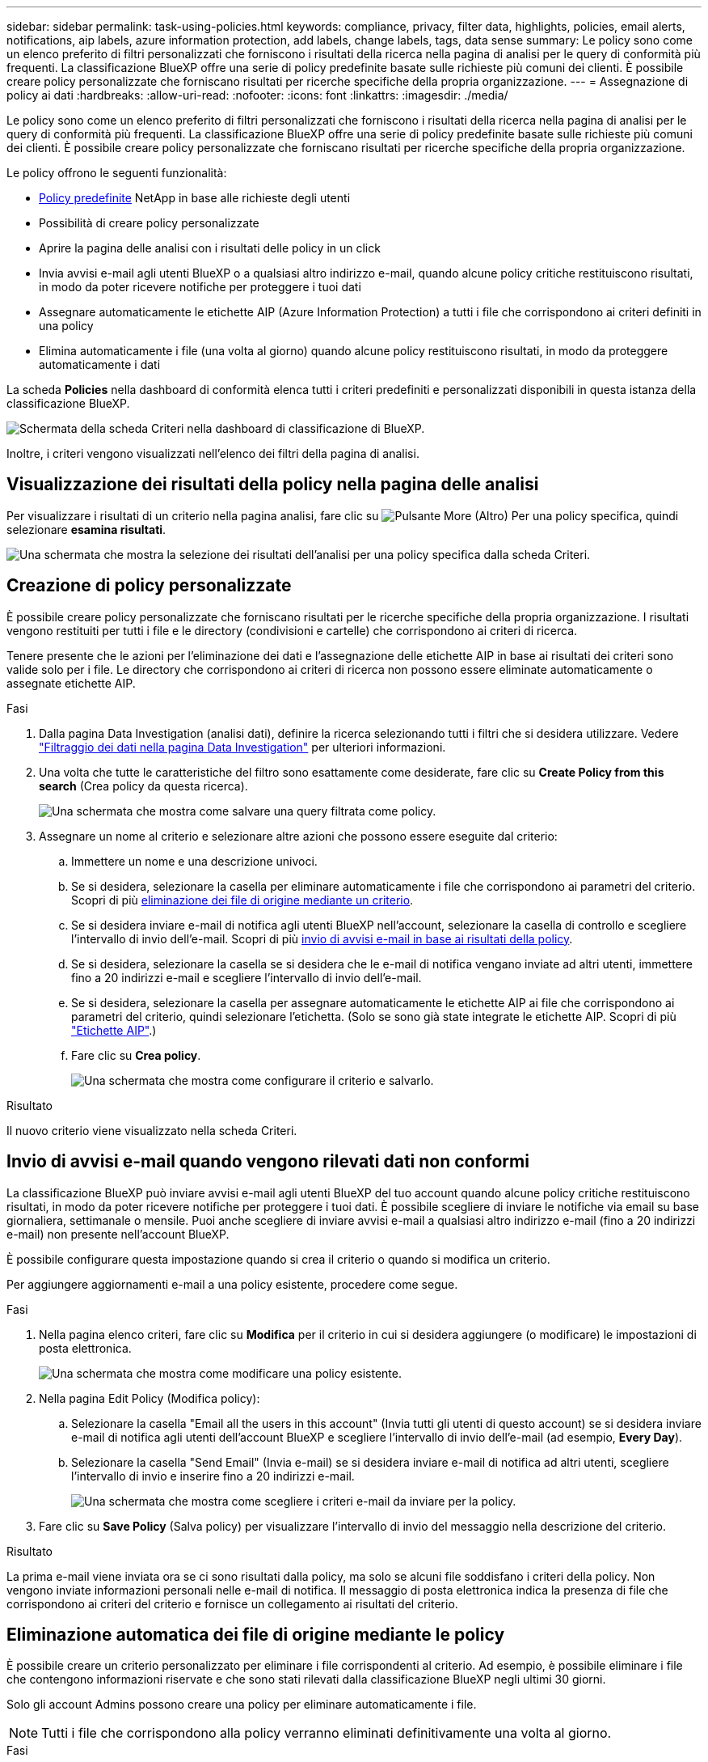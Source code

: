 ---
sidebar: sidebar 
permalink: task-using-policies.html 
keywords: compliance, privacy, filter data, highlights, policies, email alerts, notifications, aip labels, azure information protection, add labels, change labels, tags, data sense 
summary: Le policy sono come un elenco preferito di filtri personalizzati che forniscono i risultati della ricerca nella pagina di analisi per le query di conformità più frequenti. La classificazione BlueXP offre una serie di policy predefinite basate sulle richieste più comuni dei clienti. È possibile creare policy personalizzate che forniscano risultati per ricerche specifiche della propria organizzazione. 
---
= Assegnazione di policy ai dati
:hardbreaks:
:allow-uri-read: 
:nofooter: 
:icons: font
:linkattrs: 
:imagesdir: ./media/


[role="lead"]
Le policy sono come un elenco preferito di filtri personalizzati che forniscono i risultati della ricerca nella pagina di analisi per le query di conformità più frequenti. La classificazione BlueXP offre una serie di policy predefinite basate sulle richieste più comuni dei clienti. È possibile creare policy personalizzate che forniscano risultati per ricerche specifiche della propria organizzazione.

Le policy offrono le seguenti funzionalità:

* <<Elenco dei criteri predefiniti,Policy predefinite>> NetApp in base alle richieste degli utenti
* Possibilità di creare policy personalizzate
* Aprire la pagina delle analisi con i risultati delle policy in un click
* Invia avvisi e-mail agli utenti BlueXP o a qualsiasi altro indirizzo e-mail, quando alcune policy critiche restituiscono risultati, in modo da poter ricevere notifiche per proteggere i tuoi dati
* Assegnare automaticamente le etichette AIP (Azure Information Protection) a tutti i file che corrispondono ai criteri definiti in una policy
* Elimina automaticamente i file (una volta al giorno) quando alcune policy restituiscono risultati, in modo da proteggere automaticamente i dati


La scheda *Policies* nella dashboard di conformità elenca tutti i criteri predefiniti e personalizzati disponibili in questa istanza della classificazione BlueXP.

image:screenshot_compliance_highlights_tab.png["Schermata della scheda Criteri nella dashboard di classificazione di BlueXP."]

Inoltre, i criteri vengono visualizzati nell'elenco dei filtri della pagina di analisi.



== Visualizzazione dei risultati della policy nella pagina delle analisi

Per visualizzare i risultati di un criterio nella pagina analisi, fare clic su image:screenshot_gallery_options.gif["Pulsante More (Altro)"] Per una policy specifica, quindi selezionare *esamina risultati*.

image:screenshot_compliance_highlights_investigate.png["Una schermata che mostra la selezione dei risultati dell'analisi per una policy specifica dalla scheda Criteri."]



== Creazione di policy personalizzate

È possibile creare policy personalizzate che forniscano risultati per le ricerche specifiche della propria organizzazione. I risultati vengono restituiti per tutti i file e le directory (condivisioni e cartelle) che corrispondono ai criteri di ricerca.

Tenere presente che le azioni per l'eliminazione dei dati e l'assegnazione delle etichette AIP in base ai risultati dei criteri sono valide solo per i file. Le directory che corrispondono ai criteri di ricerca non possono essere eliminate automaticamente o assegnate etichette AIP.

.Fasi
. Dalla pagina Data Investigation (analisi dati), definire la ricerca selezionando tutti i filtri che si desidera utilizzare. Vedere link:task-investigate-data.html["Filtraggio dei dati nella pagina Data Investigation"^] per ulteriori informazioni.
. Una volta che tutte le caratteristiche del filtro sono esattamente come desiderate, fare clic su *Create Policy from this search* (Crea policy da questa ricerca).
+
image:screenshot_compliance_save_as_highlight.png["Una schermata che mostra come salvare una query filtrata come policy."]

. Assegnare un nome al criterio e selezionare altre azioni che possono essere eseguite dal criterio:
+
.. Immettere un nome e una descrizione univoci.
.. Se si desidera, selezionare la casella per eliminare automaticamente i file che corrispondono ai parametri del criterio. Scopri di più <<Eliminazione automatica dei file di origine mediante le policy,eliminazione dei file di origine mediante un criterio>>.
.. Se si desidera inviare e-mail di notifica agli utenti BlueXP nell'account, selezionare la casella di controllo e scegliere l'intervallo di invio dell'e-mail. Scopri di più <<Invio di avvisi e-mail quando vengono rilevati dati non conformi,invio di avvisi e-mail in base ai risultati della policy>>.
.. Se si desidera, selezionare la casella se si desidera che le e-mail di notifica vengano inviate ad altri utenti, immettere fino a 20 indirizzi e-mail e scegliere l'intervallo di invio dell'e-mail.
.. Se si desidera, selezionare la casella per assegnare automaticamente le etichette AIP ai file che corrispondono ai parametri del criterio, quindi selezionare l'etichetta. (Solo se sono già state integrate le etichette AIP. Scopri di più link:task-org-private-data.html#categorizing-your-data-using-aip-labels["Etichette AIP"].)
.. Fare clic su *Crea policy*.
+
image:screenshot_compliance_save_highlight.png["Una schermata che mostra come configurare il criterio e salvarlo."]





.Risultato
Il nuovo criterio viene visualizzato nella scheda Criteri.



== Invio di avvisi e-mail quando vengono rilevati dati non conformi

La classificazione BlueXP può inviare avvisi e-mail agli utenti BlueXP del tuo account quando alcune policy critiche restituiscono risultati, in modo da poter ricevere notifiche per proteggere i tuoi dati. È possibile scegliere di inviare le notifiche via email su base giornaliera, settimanale o mensile. Puoi anche scegliere di inviare avvisi e-mail a qualsiasi altro indirizzo e-mail (fino a 20 indirizzi e-mail) non presente nell'account BlueXP.

È possibile configurare questa impostazione quando si crea il criterio o quando si modifica un criterio.

Per aggiungere aggiornamenti e-mail a una policy esistente, procedere come segue.

.Fasi
. Nella pagina elenco criteri, fare clic su *Modifica* per il criterio in cui si desidera aggiungere (o modificare) le impostazioni di posta elettronica.
+
image:screenshot_compliance_add_email_alert_1.png["Una schermata che mostra come modificare una policy esistente."]

. Nella pagina Edit Policy (Modifica policy):
+
.. Selezionare la casella "Email all the users in this account" (Invia tutti gli utenti di questo account) se si desidera inviare e-mail di notifica agli utenti dell'account BlueXP e scegliere l'intervallo di invio dell'e-mail (ad esempio, *Every Day*).
.. Selezionare la casella "Send Email" (Invia e-mail) se si desidera inviare e-mail di notifica ad altri utenti, scegliere l'intervallo di invio e inserire fino a 20 indirizzi e-mail.
+
image:screenshot_compliance_add_email_alert_2.png["Una schermata che mostra come scegliere i criteri e-mail da inviare per la policy."]



. Fare clic su *Save Policy* (Salva policy) per visualizzare l'intervallo di invio del messaggio nella descrizione del criterio.


.Risultato
La prima e-mail viene inviata ora se ci sono risultati dalla policy, ma solo se alcuni file soddisfano i criteri della policy. Non vengono inviate informazioni personali nelle e-mail di notifica. Il messaggio di posta elettronica indica la presenza di file che corrispondono ai criteri del criterio e fornisce un collegamento ai risultati del criterio.



== Eliminazione automatica dei file di origine mediante le policy

È possibile creare un criterio personalizzato per eliminare i file corrispondenti al criterio. Ad esempio, è possibile eliminare i file che contengono informazioni riservate e che sono stati rilevati dalla classificazione BlueXP negli ultimi 30 giorni.

Solo gli account Admins possono creare una policy per eliminare automaticamente i file.


NOTE: Tutti i file che corrispondono alla policy verranno eliminati definitivamente una volta al giorno.

.Fasi
. Dalla pagina Data Investigation (analisi dati), definire la ricerca selezionando tutti i filtri che si desidera utilizzare. Vedere link:task-investigate-data.html["Filtraggio dei dati nella pagina Data Investigation"^] per ulteriori informazioni.
. Una volta che tutte le caratteristiche del filtro sono esattamente come desiderate, fare clic su *Create Policy from this search* (Crea policy da questa ricerca).
. Assegnare un nome al criterio e selezionare altre azioni che possono essere eseguite dal criterio:
+
.. Immettere un nome e una descrizione univoci.
.. Selezionare la casella "Elimina automaticamente i file corrispondenti a questa policy" e digitare *Elimina definitivamente* per confermare che si desidera che i file vengano eliminati in modo permanente da questa policy.
.. Fare clic su *Crea policy*.
+
image:screenshot_compliance_delete_files_using_policies.png["Una schermata che mostra come configurare il criterio e salvarlo."]





.Risultato
Il nuovo criterio viene visualizzato nella scheda Criteri. I file che corrispondono al criterio vengono cancellati una volta al giorno quando il criterio viene eseguito.

È possibile visualizzare l'elenco dei file che sono stati eliminati in link:task-view-compliance-actions.html["Riquadro Actions Status (Stato azioni)"].



== Assegnazione automatica delle etichette AIP con i criteri

È possibile assegnare un'etichetta AIP a tutti i file che soddisfano i criteri del criterio. È possibile specificare l'etichetta AIP durante la creazione del criterio oppure aggiungerla quando si modifica un criterio.

Le etichette vengono aggiunte o aggiornate continuamente nei file mentre la classificazione BlueXP esegue la scansione dei file.

A seconda che un'etichetta sia già applicata a un file e del livello di classificazione dell'etichetta, quando si modifica un'etichetta vengono eseguite le seguenti azioni:

[cols="60,40"]
|===
| Se il file... | Quindi... 


| Non ha alcuna etichetta | L'etichetta viene aggiunta 


| Dispone di un'etichetta con un livello di classificazione inferiore | Viene aggiunta l'etichetta di livello superiore 


| Dispone di un'etichetta con un livello di classificazione superiore | Viene conservata l'etichetta di livello superiore 


| Viene assegnata un'etichetta sia manualmente che tramite un criterio | Viene aggiunta l'etichetta di livello superiore 


| Viene assegnata a due diverse etichette da due policy | Viene aggiunta l'etichetta di livello superiore 
|===
Per aggiungere un'etichetta AIP a una policy esistente, procedere come segue.

.Fasi
. Nella pagina elenco criteri, fare clic su *Modifica* per la policy in cui si desidera aggiungere (o modificare) l'etichetta AIP.
+
image:screenshot_compliance_add_label_highlight_1.png["Una schermata che mostra come modificare una policy esistente."]

. Nella pagina Edit Policy (Modifica policy), selezionare la casella per abilitare le etichette automatiche per i file che corrispondono ai parametri del Policy, quindi selezionare l'etichetta (ad esempio, *General*).
+
image:screenshot_compliance_add_label_highlight_2.png["Una schermata che mostra come selezionare l'etichetta da assegnare ai file che corrispondono alla policy."]

. Fare clic su *Save Policy* (Salva policy) per visualizzare l'etichetta nella descrizione della policy.



NOTE: Se un criterio è stato configurato con un'etichetta, ma l'etichetta è stata rimossa da AIP, il nome dell'etichetta viene disattivato e l'etichetta non viene più assegnata.



== Modifica dei criteri

È possibile modificare qualsiasi criterio per un criterio esistente creato in precedenza. Questo può essere particolarmente utile se si desidera modificare la query (gli elementi definiti utilizzando filtri) per aggiungere o rimuovere determinati parametri.

Tenere presente che per le policy predefinite è possibile modificare solo se le notifiche e-mail vengono inviate e se vengono aggiunte etichette AIP. Non è possibile modificare altri valori.

.Fasi
. Nella pagina elenco criteri, fare clic su *Modifica* per il criterio che si desidera modificare.
+
image:screenshot_compliance_edit_policy_button.png["Una schermata che mostra come avviare una modifica di un criterio esistente."]

. Se si desidera modificare gli elementi di questa pagina (nome, descrizione, invio di notifiche e-mail e aggiunta di etichette AIP), apportare la modifica e fare clic su *Save Policy* (Salva policy).
+
Se si desidera modificare i filtri per la query salvata, fare clic su *Edit Query* (Modifica query).

+
image:screenshot_compliance_edit_policy_dialog.png["Schermata che mostra la selezione del pulsante Edit Query (Modifica query) nella pagina Edit Policy (Modifica policy)."]

. Nella pagina di analisi che definisce la query, modificare la query aggiungendo, rimuovendo o personalizzando i filtri, quindi fare clic su *Save Changes* (Salva modifiche).
+
image:screenshot_compliance_edit_policy_query.png["Una schermata che mostra come modificare la query modificando le impostazioni del filtro."]



.Risultato
La policy viene modificata immediatamente. Tutte le azioni definite per quel criterio per inviare un'email, aggiungere etichette AIP o eliminare file si verificheranno al successivo interno.



== Eliminazione dei criteri

È possibile eliminare qualsiasi policy personalizzata creata se non è più necessaria. Non è possibile eliminare alcuna policy predefinita.

Per eliminare un criterio, fare clic su image:screenshot_gallery_options.gif["Pulsante More (Altro)"] Per una policy specifica, fare clic su *Delete Policy* (Elimina policy), quindi fare nuovamente clic su *Delete Policy* (Elimina policy) nella finestra di dialogo di conferma.



== Elenco dei criteri predefiniti

La classificazione BlueXP fornisce le seguenti policy definite dal sistema:

[cols="25,40,40"]
|===
| Nome | Descrizione | Logica 


| S3 - dati privati esposti pubblicamente | Oggetti S3 contenenti informazioni personali o sensibili, con accesso pubblico aperto in lettura. | S3 Public E contiene informazioni personali o personali sensibili 


| PCI DSS - dati obsoleti in 30 giorni | File contenenti informazioni sulla carta di credito, modificati più di 30 giorni fa. | Contiene la carta di credito E l'ultima modifica in 30 giorni 


| HIPAA - dati obsoleti in 30 giorni | File contenenti informazioni sulla salute, modificati l'ultima volta 30 giorni fa. | Contiene i dati di salute (definiti come nel report HIPAA) E l'ultima modifica nell'arco di 30 giorni 


| Dati privati - obsoleti in 7 anni | File contenenti informazioni personali o sensibili, modificati da oltre 7 anni fa. | File contenenti informazioni personali o sensibili, modificati da oltre 7 anni fa 


| GDPR - cittadini europei | File contenenti più di 5 identificatori dei cittadini di un paese dell'UE o tabelle DB contenenti identificatori dei cittadini di un paese dell'UE. | File contenenti oltre 5 identificatori di un (uno) cittadino dell'UE o tabelle DB contenenti righe con oltre il 15% di colonne con identificatori UE di un paese. (Uno qualsiasi degli identificatori nazionali dei paesi europei. Non include Brasile, California, USA SSN, Israele, Sudafrica) 


| CCPA - residenti in California | File contenenti oltre 10 identificatori della licenza del driver California o tabelle DB con questo identificatore. | File contenenti oltre 10 identificatori della licenza di guida California O tabelle DB contenenti la licenza di guida California 


| Nomi dei soggetti dei dati - rischio elevato | File con oltre 50 nomi di soggetti dati. | File con oltre 50 nomi di soggetti dati 


| Indirizzi e-mail - rischio elevato | File con oltre 50 indirizzi e-mail o colonne DB con oltre il 50% delle righe contenenti indirizzi e-mail | File con oltre 50 indirizzi e-mail o colonne DB con oltre il 50% delle righe contenenti indirizzi e-mail 


| Dati personali - rischio elevato | File con oltre 20 ID dati personali o colonne DB con oltre il 50% delle righe contenenti identificativi dati personali. | File con oltre 20 colonne personali o DB con oltre il 50% delle righe contenenti dati personali 


| Dati personali sensibili - rischio elevato | File con oltre 20 identificatori di dati personali sensibili o colonne di database con oltre il 50% delle righe contenenti dati personali sensibili. | File con oltre 20 colonne personali sensibili o DB con oltre il 50% delle righe contenenti dati personali sensibili 
|===